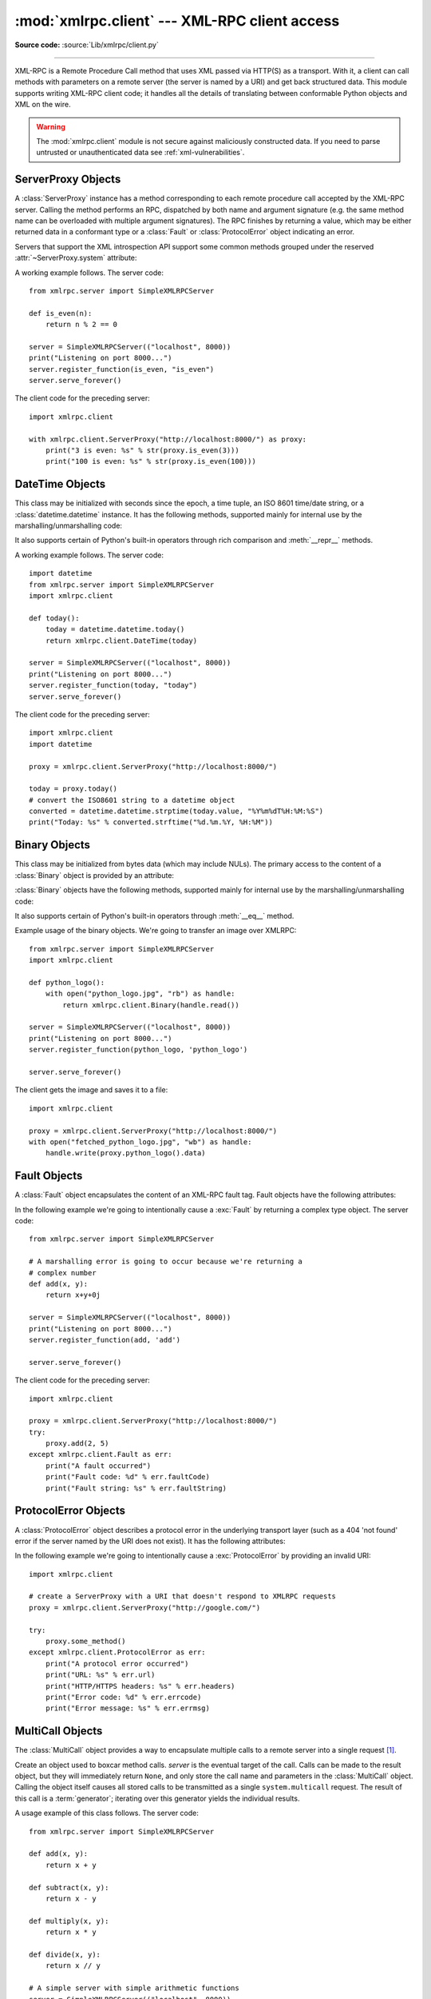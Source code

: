 :mod:`xmlrpc.client` --- XML-RPC client access
==============================================

.. module:: xmlrpc.client
   :synopsis: XML-RPC client access.

.. moduleauthor:: Fredrik Lundh <fredrik@pythonware.com>
.. sectionauthor:: Eric S. Raymond <esr@snark.thyrsus.com>

**Source code:** :source:`Lib/xmlrpc/client.py`

.. XXX Not everything is documented yet.  It might be good to describe
   Marshaller, Unmarshaller, getparser and Transport.

--------------

XML-RPC is a Remote Procedure Call method that uses XML passed via HTTP(S) as a
transport.  With it, a client can call methods with parameters on a remote
server (the server is named by a URI) and get back structured data.  This module
supports writing XML-RPC client code; it handles all the details of translating
between conformable Python objects and XML on the wire.


.. warning::

   The :mod:`xmlrpc.client` module is not secure against maliciously
   constructed data.  If you need to parse untrusted or unauthenticated data see
   :ref:`xml-vulnerabilities`.

.. versionchanged:: 3.5

   For HTTPS URIs, :mod:`xmlrpc.client` now performs all the necessary
   certificate and hostname checks by default.

.. class:: ServerProxy(uri, transport=None, encoding=None, verbose=False, \
                       allow_none=False, use_datetime=False, \
                       use_builtin_types=False, *, headers=(), context=None)

   A :class:`ServerProxy` instance is an object that manages communication with a
   remote XML-RPC server.  The required first argument is a URI (Uniform Resource
   Indicator), and will normally be the URL of the server.  The optional second
   argument is a transport factory instance; by default it is an internal
   :class:`SafeTransport` instance for https: URLs and an internal HTTP
   :class:`Transport` instance otherwise.  The optional third argument is an
   encoding, by default UTF-8. The optional fourth argument is a debugging flag.

   The following parameters govern the use of the returned proxy instance.
   If *allow_none* is true,  the Python constant ``None`` will be translated into
   XML; the default behaviour is for ``None`` to raise a :exc:`TypeError`. This is
   a commonly-used extension to the XML-RPC specification, but isn't supported by
   all clients and servers; see `http://ontosys.com/xml-rpc/extensions.php
   <https://web.archive.org/web/20130120074804/http://ontosys.com/xml-rpc/extensions.php>`_
   for a description.
   The *use_builtin_types* flag can be used to cause date/time values
   to be presented as :class:`datetime.datetime` objects and binary data to be
   presented as :class:`bytes` objects; this flag is false by default.
   :class:`datetime.datetime`, :class:`bytes` and :class:`bytearray` objects
   may be passed to calls.
   The *headers* parameter is an optional sequence of HTTP headers to send with
   each request, expressed as a sequence of 2-tuples representing the header
   name and value. (e.g. `[('Header-Name', 'value')]`).
   The obsolete *use_datetime* flag is similar to *use_builtin_types* but it
   applies only to date/time values.

.. versionchanged:: 3.3
    The *use_builtin_types* flag was added.

.. versionchanged:: 3.8
    The *headers* parameter was added.

   Both the HTTP and HTTPS transports support the URL syntax extension for HTTP
   Basic Authentication: ``http://user:pass@host:port/path``.  The  ``user:pass``
   portion will be base64-encoded as an HTTP 'Authorization' header, and sent to
   the remote server as part of the connection process when invoking an XML-RPC
   method.  You only need to use this if the remote server requires a Basic
   Authentication user and password. If an HTTPS URL is provided, *context* may
   be :class:`ssl.SSLContext` and configures the SSL settings of the underlying
   HTTPS connection.

   The returned instance is a proxy object with methods that can be used to invoke
   corresponding RPC calls on the remote server.  If the remote server supports the
   introspection API, the proxy can also be used to query the remote server for the
   methods it supports (service discovery) and fetch other server-associated
   metadata.

   Types that are conformable (e.g. that can be marshalled through XML),
   include the following (and except where noted, they are unmarshalled
   as the same Python type):

   .. tabularcolumns:: |l|L|

   +----------------------+-------------------------------------------------------+
   | XML-RPC type         | Python type                                           |
   +======================+=======================================================+
   | ``boolean``          | :class:`bool`                                         |
   +----------------------+-------------------------------------------------------+
   | ``int``, ``i1``,     | :class:`int` in range from -2147483648 to 2147483647. |
   | ``i2``,  ``i4``,     | Values get the ``<int>`` tag.                         |
   | ``i8`` or            |                                                       |
   | ``biginteger``       |                                                       |
   +----------------------+-------------------------------------------------------+
   | ``double`` or        | :class:`float`.  Values get the ``<double>`` tag.     |
   | ``float``            |                                                       |
   +----------------------+-------------------------------------------------------+
   | ``string``           | :class:`str`                                          |
   +----------------------+-------------------------------------------------------+
   | ``array``            | :class:`list` or :class:`tuple` containing            |
   |                      | conformable elements.  Arrays are returned as         |
   |                      | :class:`lists <list>`.                                |
   +----------------------+-------------------------------------------------------+
   | ``struct``           | :class:`dict`.  Keys must be strings, values may be   |
   |                      | any conformable type.  Objects of user-defined        |
   |                      | classes can be passed in; only their                  |
   |                      | :attr:`~object.__dict__` attribute is transmitted.    |
   +----------------------+-------------------------------------------------------+
   | ``dateTime.iso8601`` | :class:`DateTime` or :class:`datetime.datetime`.      |
   |                      | Returned type depends on values of                    |
   |                      | *use_builtin_types* and *use_datetime* flags.         |
   +----------------------+-------------------------------------------------------+
   | ``base64``           | :class:`Binary`, :class:`bytes` or                    |
   |                      | :class:`bytearray`.  Returned type depends on the     |
   |                      | value of the *use_builtin_types* flag.                |
   +----------------------+-------------------------------------------------------+
   | ``nil``              | The ``None`` constant.  Passing is allowed only if    |
   |                      | *allow_none* is true.                                 |
   +----------------------+-------------------------------------------------------+
   | ``bigdecimal``       | :class:`decimal.Decimal`.  Returned type only.        |
   +----------------------+-------------------------------------------------------+

   This is the full set of data types supported by XML-RPC.  Method calls may also
   raise a special :exc:`Fault` instance, used to signal XML-RPC server errors, or
   :exc:`ProtocolError` used to signal an error in the HTTP/HTTPS transport layer.
   Both :exc:`Fault` and :exc:`ProtocolError` derive from a base class called
   :exc:`Error`.  Note that the xmlrpc client module currently does not marshal
   instances of subclasses of built-in types.

   When passing strings, characters special to XML such as ``<``, ``>``, and ``&``
   will be automatically escaped.  However, it's the caller's responsibility to
   ensure that the string is free of characters that aren't allowed in XML, such as
   the control characters with ASCII values between 0 and 31 (except, of course,
   tab, newline and carriage return); failing to do this will result in an XML-RPC
   request that isn't well-formed XML.  If you have to pass arbitrary bytes
   via XML-RPC, use :class:`bytes` or :class:`bytearray` classes or the
   :class:`Binary` wrapper class described below.

   :class:`Server` is retained as an alias for :class:`ServerProxy` for backwards
   compatibility.  New code should use :class:`ServerProxy`.

   .. versionchanged:: 3.5
      Added the *context* argument.

   .. versionchanged:: 3.6
      Added support of type tags with prefixes (e.g. ``ex:nil``).
      Added support of unmarshalling additional types used by Apache XML-RPC
      implementation for numerics: ``i1``, ``i2``, ``i8``, ``biginteger``,
      ``float`` and ``bigdecimal``.
      See http://ws.apache.org/xmlrpc/types.html for a description.


.. seealso::

   `XML-RPC HOWTO <http://www.tldp.org/HOWTO/XML-RPC-HOWTO/index.html>`_
      A good description of XML-RPC operation and client software in several languages.
      Contains pretty much everything an XML-RPC client developer needs to know.

   `XML-RPC Introspection <http://xmlrpc-c.sourceforge.net/introspection.html>`_
      Describes the XML-RPC protocol extension for introspection.

   `XML-RPC Specification <http://xmlrpc.scripting.com/spec.html>`_
      The official specification.

.. _serverproxy-objects:

ServerProxy Objects
-------------------

A :class:`ServerProxy` instance has a method corresponding to each remote
procedure call accepted by the XML-RPC server.  Calling the method performs an
RPC, dispatched by both name and argument signature (e.g. the same method name
can be overloaded with multiple argument signatures).  The RPC finishes by
returning a value, which may be either returned data in a conformant type or a
:class:`Fault` or :class:`ProtocolError` object indicating an error.

Servers that support the XML introspection API support some common methods
grouped under the reserved :attr:`~ServerProxy.system` attribute:


.. method:: ServerProxy.system.listMethods()

   This method returns a list of strings, one for each (non-system) method
   supported by the XML-RPC server.


.. method:: ServerProxy.system.methodSignature(name)

   This method takes one parameter, the name of a method implemented by the XML-RPC
   server. It returns an array of possible signatures for this method. A signature
   is an array of types. The first of these types is the return type of the method,
   the rest are parameters.

   Because multiple signatures (ie. overloading) is permitted, this method returns
   a list of signatures rather than a singleton.

   Signatures themselves are restricted to the top level parameters expected by a
   method. For instance if a method expects one array of structs as a parameter,
   and it returns a string, its signature is simply "string, array". If it expects
   three integers and returns a string, its signature is "string, int, int, int".

   If no signature is defined for the method, a non-array value is returned. In
   Python this means that the type of the returned  value will be something other
   than list.


.. method:: ServerProxy.system.methodHelp(name)

   This method takes one parameter, the name of a method implemented by the XML-RPC
   server.  It returns a documentation string describing the use of that method. If
   no such string is available, an empty string is returned. The documentation
   string may contain HTML markup.

.. versionchanged:: 3.5

   Instances of :class:`ServerProxy` support the :term:`context manager` protocol
   for closing the underlying transport.


A working example follows. The server code::

   from xmlrpc.server import SimpleXMLRPCServer

   def is_even(n):
       return n % 2 == 0

   server = SimpleXMLRPCServer(("localhost", 8000))
   print("Listening on port 8000...")
   server.register_function(is_even, "is_even")
   server.serve_forever()

The client code for the preceding server::

   import xmlrpc.client

   with xmlrpc.client.ServerProxy("http://localhost:8000/") as proxy:
       print("3 is even: %s" % str(proxy.is_even(3)))
       print("100 is even: %s" % str(proxy.is_even(100)))

.. _datetime-objects:

DateTime Objects
----------------

.. class:: DateTime

   This class may be initialized with seconds since the epoch, a time
   tuple, an ISO 8601 time/date string, or a :class:`datetime.datetime`
   instance.  It has the following methods, supported mainly for internal
   use by the marshalling/unmarshalling code:


   .. method:: decode(string)

      Accept a string as the instance's new time value.


   .. method:: encode(out)

      Write the XML-RPC encoding of this :class:`DateTime` item to the *out* stream
      object.

   It also supports certain of Python's built-in operators through rich comparison
   and :meth:`__repr__` methods.

A working example follows. The server code::

   import datetime
   from xmlrpc.server import SimpleXMLRPCServer
   import xmlrpc.client

   def today():
       today = datetime.datetime.today()
       return xmlrpc.client.DateTime(today)

   server = SimpleXMLRPCServer(("localhost", 8000))
   print("Listening on port 8000...")
   server.register_function(today, "today")
   server.serve_forever()

The client code for the preceding server::

   import xmlrpc.client
   import datetime

   proxy = xmlrpc.client.ServerProxy("http://localhost:8000/")

   today = proxy.today()
   # convert the ISO8601 string to a datetime object
   converted = datetime.datetime.strptime(today.value, "%Y%m%dT%H:%M:%S")
   print("Today: %s" % converted.strftime("%d.%m.%Y, %H:%M"))

.. _binary-objects:

Binary Objects
--------------

.. class:: Binary

   This class may be initialized from bytes data (which may include NULs). The
   primary access to the content of a :class:`Binary` object is provided by an
   attribute:


   .. attribute:: data

      The binary data encapsulated by the :class:`Binary` instance.  The data is
      provided as a :class:`bytes` object.

   :class:`Binary` objects have the following methods, supported mainly for
   internal use by the marshalling/unmarshalling code:


   .. method:: decode(bytes)

      Accept a base64 :class:`bytes` object and decode it as the instance's new data.


   .. method:: encode(out)

      Write the XML-RPC base 64 encoding of this binary item to the *out* stream object.

      The encoded data will have newlines every 76 characters as per
      :rfc:`RFC 2045 section 6.8 <2045#section-6.8>`,
      which was the de facto standard base64 specification when the
      XML-RPC spec was written.

   It also supports certain of Python's built-in operators through :meth:`__eq__`
   method.

Example usage of the binary objects.  We're going to transfer an image over
XMLRPC::

   from xmlrpc.server import SimpleXMLRPCServer
   import xmlrpc.client

   def python_logo():
       with open("python_logo.jpg", "rb") as handle:
           return xmlrpc.client.Binary(handle.read())

   server = SimpleXMLRPCServer(("localhost", 8000))
   print("Listening on port 8000...")
   server.register_function(python_logo, 'python_logo')

   server.serve_forever()

The client gets the image and saves it to a file::

   import xmlrpc.client

   proxy = xmlrpc.client.ServerProxy("http://localhost:8000/")
   with open("fetched_python_logo.jpg", "wb") as handle:
       handle.write(proxy.python_logo().data)

.. _fault-objects:

Fault Objects
-------------

.. class:: Fault

   A :class:`Fault` object encapsulates the content of an XML-RPC fault tag. Fault
   objects have the following attributes:


   .. attribute:: faultCode

      An int indicating the fault type.


   .. attribute:: faultString

      A string containing a diagnostic message associated with the fault.

In the following example we're going to intentionally cause a :exc:`Fault` by
returning a complex type object.  The server code::

   from xmlrpc.server import SimpleXMLRPCServer

   # A marshalling error is going to occur because we're returning a
   # complex number
   def add(x, y):
       return x+y+0j

   server = SimpleXMLRPCServer(("localhost", 8000))
   print("Listening on port 8000...")
   server.register_function(add, 'add')

   server.serve_forever()

The client code for the preceding server::

   import xmlrpc.client

   proxy = xmlrpc.client.ServerProxy("http://localhost:8000/")
   try:
       proxy.add(2, 5)
   except xmlrpc.client.Fault as err:
       print("A fault occurred")
       print("Fault code: %d" % err.faultCode)
       print("Fault string: %s" % err.faultString)



.. _protocol-error-objects:

ProtocolError Objects
---------------------

.. class:: ProtocolError

   A :class:`ProtocolError` object describes a protocol error in the underlying
   transport layer (such as a 404 'not found' error if the server named by the URI
   does not exist).  It has the following attributes:


   .. attribute:: url

      The URI or URL that triggered the error.


   .. attribute:: errcode

      The error code.


   .. attribute:: errmsg

      The error message or diagnostic string.


   .. attribute:: headers

      A dict containing the headers of the HTTP/HTTPS request that triggered the
      error.

In the following example we're going to intentionally cause a :exc:`ProtocolError`
by providing an invalid URI::

   import xmlrpc.client

   # create a ServerProxy with a URI that doesn't respond to XMLRPC requests
   proxy = xmlrpc.client.ServerProxy("http://google.com/")

   try:
       proxy.some_method()
   except xmlrpc.client.ProtocolError as err:
       print("A protocol error occurred")
       print("URL: %s" % err.url)
       print("HTTP/HTTPS headers: %s" % err.headers)
       print("Error code: %d" % err.errcode)
       print("Error message: %s" % err.errmsg)

MultiCall Objects
-----------------

The :class:`MultiCall` object provides a way to encapsulate multiple calls to a
remote server into a single request [#]_.


.. class:: MultiCall(server)

   Create an object used to boxcar method calls. *server* is the eventual target of
   the call. Calls can be made to the result object, but they will immediately
   return ``None``, and only store the call name and parameters in the
   :class:`MultiCall` object. Calling the object itself causes all stored calls to
   be transmitted as a single ``system.multicall`` request. The result of this call
   is a :term:`generator`; iterating over this generator yields the individual
   results.

A usage example of this class follows.  The server code::

   from xmlrpc.server import SimpleXMLRPCServer

   def add(x, y):
       return x + y

   def subtract(x, y):
       return x - y

   def multiply(x, y):
       return x * y

   def divide(x, y):
       return x // y

   # A simple server with simple arithmetic functions
   server = SimpleXMLRPCServer(("localhost", 8000))
   print("Listening on port 8000...")
   server.register_multicall_functions()
   server.register_function(add, 'add')
   server.register_function(subtract, 'subtract')
   server.register_function(multiply, 'multiply')
   server.register_function(divide, 'divide')
   server.serve_forever()

The client code for the preceding server::

   import xmlrpc.client

   proxy = xmlrpc.client.ServerProxy("http://localhost:8000/")
   multicall = xmlrpc.client.MultiCall(proxy)
   multicall.add(7, 3)
   multicall.subtract(7, 3)
   multicall.multiply(7, 3)
   multicall.divide(7, 3)
   result = multicall()

   print("7+3=%d, 7-3=%d, 7*3=%d, 7//3=%d" % tuple(result))


Convenience Functions
---------------------

.. function:: dumps(params, methodname=None, methodresponse=None, encoding=None, allow_none=False)

   Convert *params* into an XML-RPC request. or into a response if *methodresponse*
   is true. *params* can be either a tuple of arguments or an instance of the
   :exc:`Fault` exception class.  If *methodresponse* is true, only a single value
   can be returned, meaning that *params* must be of length 1. *encoding*, if
   supplied, is the encoding to use in the generated XML; the default is UTF-8.
   Python's :const:`None` value cannot be used in standard XML-RPC; to allow using
   it via an extension,  provide a true value for *allow_none*.


.. function:: loads(data, use_datetime=False, use_builtin_types=False)

   Convert an XML-RPC request or response into Python objects, a ``(params,
   methodname)``.  *params* is a tuple of argument; *methodname* is a string, or
   ``None`` if no method name is present in the packet. If the XML-RPC packet
   represents a fault condition, this function will raise a :exc:`Fault` exception.
   The *use_builtin_types* flag can be used to cause date/time values to be
   presented as :class:`datetime.datetime` objects and binary data to be
   presented as :class:`bytes` objects; this flag is false by default.

   The obsolete *use_datetime* flag is similar to *use_builtin_types* but it
   applies only to date/time values.

   .. versionchanged:: 3.3
      The *use_builtin_types* flag was added.


.. _xmlrpc-client-example:

Example of Client Usage
-----------------------

::

   # simple test program (from the XML-RPC specification)
   from xmlrpc.client import ServerProxy, Error

   # server = ServerProxy("http://localhost:8000") # local server
   with ServerProxy("http://betty.userland.com") as proxy:

       print(proxy)

       try:
           print(proxy.examples.getStateName(41))
       except Error as v:
           print("ERROR", v)

To access an XML-RPC server through a HTTP proxy, you need to define a custom
transport.  The following example shows how::

   import http.client
   import xmlrpc.client

   class ProxiedTransport(xmlrpc.client.Transport):

       def set_proxy(self, host, port=None, headers=None):
           self.proxy = host, port
           self.proxy_headers = headers

       def make_connection(self, host):
           connection = http.client.HTTPConnection(*self.proxy)
           connection.set_tunnel(host, headers=self.proxy_headers)
           self._connection = host, connection
           return connection

   transport = ProxiedTransport()
   transport.set_proxy('proxy-server', 8080)
   server = xmlrpc.client.ServerProxy('http://betty.userland.com', transport=transport)
   print(server.examples.getStateName(41))


Example of Client and Server Usage
----------------------------------

See :ref:`simplexmlrpcserver-example`.


.. rubric:: Footnotes

.. [#] This approach has been first presented in `a discussion on xmlrpc.com
   <https://web.archive.org/web/20060624230303/http://www.xmlrpc.com/discuss/msgReader$1208?mode=topic>`_.
.. the link now points to webarchive since the one at
.. http://www.xmlrpc.com/discuss/msgReader%241208 is broken (and webadmin
.. doesn't reply)
